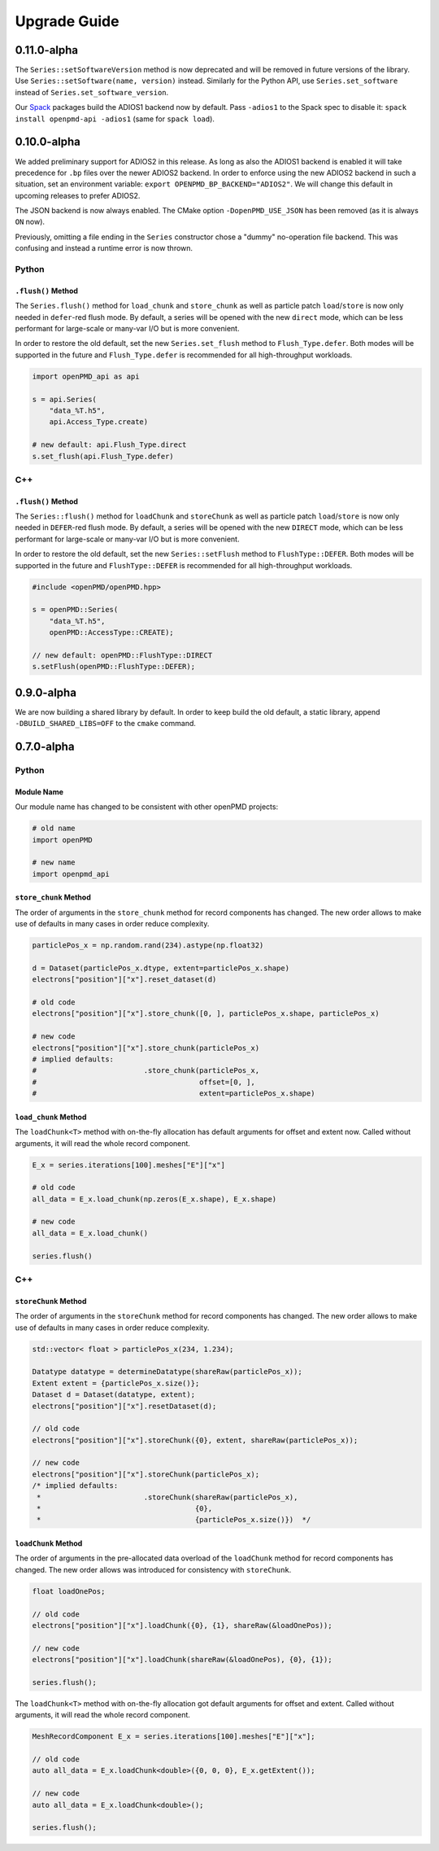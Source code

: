 .. _install-upgrade:

Upgrade Guide
=============

0.11.0-alpha
------------

The ``Series::setSoftwareVersion`` method is now deprecated and will be removed in future versions of the library.
Use ``Series::setSoftware(name, version)`` instead.
Similarly for the Python API, use ``Series.set_software`` instead of ``Series.set_software_version``.

Our `Spack <https://spack.io>`_ packages build the ADIOS1 backend now by default.
Pass ``-adios1`` to the Spack spec to disable it: ``spack install openpmd-api -adios1`` (same for ``spack load``).


0.10.0-alpha
------------

We added preliminary support for ADIOS2 in this release.
As long as also the ADIOS1 backend is enabled it will take precedence for ``.bp`` files over the newer ADIOS2 backend.
In order to enforce using the new ADIOS2 backend in such a situation, set an environment variable: ``export OPENPMD_BP_BACKEND="ADIOS2"``.
We will change this default in upcoming releases to prefer ADIOS2.

The JSON backend is now always enabled.
The CMake option ``-DopenPMD_USE_JSON`` has been removed (as it is always ``ON`` now).

Previously, omitting a file ending in the ``Series`` constructor chose a "dummy" no-operation file backend.
This was confusing and instead a runtime error is now thrown.

Python
^^^^^^

``.flush()`` Method
"""""""""""""""""""

The ``Series.flush()`` method for ``load_chunk`` and ``store_chunk`` as well as particle patch ``load``/``store`` is now only needed in ``defer``-red flush mode.
By default, a series will be opened with the new ``direct`` mode, which can be less performant for large-scale or many-var I/O but is more convenient.

In order to restore the old default, set the new ``Series.set_flush`` method to ``Flush_Type.defer``.
Both modes will be supported in the future and ``Flush_Type.defer`` is recommended for all high-throughput workloads.

.. code-block:: python3

   import openPMD_api as api

   s = api.Series(
       "data_%T.h5",
       api.Access_Type.create)

   # new default: api.Flush_Type.direct
   s.set_flush(api.Flush_Type.defer)

C++
^^^

``.flush()`` Method
"""""""""""""""""""

The ``Series::flush()`` method for ``loadChunk`` and ``storeChunk`` as well as particle patch ``load``/``store`` is now only needed in ``DEFER``-red flush mode.
By default, a series will be opened with the new ``DIRECT`` mode, which can be less performant for large-scale or many-var I/O but is more convenient.

In order to restore the old default, set the new ``Series::setFlush`` method to ``FlushType::DEFER``.
Both modes will be supported in the future and ``FlushType::DEFER`` is recommended for all high-throughput workloads.

.. code-block:: python3

   #include <openPMD/openPMD.hpp>

   s = openPMD::Series(
       "data_%T.h5",
       openPMD::AccessType::CREATE);

   // new default: openPMD::FlushType::DIRECT
   s.setFlush(openPMD::FlushType::DEFER);


0.9.0-alpha
-----------

We are now building a shared library by default.
In order to keep build the old default, a static library, append ``-DBUILD_SHARED_LIBS=OFF`` to the ``cmake`` command.


0.7.0-alpha
-----------

Python
^^^^^^

Module Name
"""""""""""

Our module name has changed to be consistent with other openPMD projects:

.. code-block:: python3

   # old name
   import openPMD

   # new name
   import openpmd_api

``store_chunk`` Method
""""""""""""""""""""""

The order of arguments in the ``store_chunk`` method for record components has changed.
The new order allows to make use of defaults in many cases in order reduce complexity.

.. code-block:: python3

   particlePos_x = np.random.rand(234).astype(np.float32)

   d = Dataset(particlePos_x.dtype, extent=particlePos_x.shape)
   electrons["position"]["x"].reset_dataset(d)

   # old code
   electrons["position"]["x"].store_chunk([0, ], particlePos_x.shape, particlePos_x)

   # new code
   electrons["position"]["x"].store_chunk(particlePos_x)
   # implied defaults:
   #                         .store_chunk(particlePos_x,
   #                                      offset=[0, ],
   #                                      extent=particlePos_x.shape)

``load_chunk`` Method
"""""""""""""""""""""

The ``loadChunk<T>`` method with on-the-fly allocation has default arguments for offset and extent now.
Called without arguments, it will read the whole record component.

.. code-block:: python3

   E_x = series.iterations[100].meshes["E"]["x"]

   # old code
   all_data = E_x.load_chunk(np.zeros(E_x.shape), E_x.shape)

   # new code
   all_data = E_x.load_chunk()

   series.flush()

C++
^^^

``storeChunk`` Method
"""""""""""""""""""""

The order of arguments in the ``storeChunk`` method for record components has changed.
The new order allows to make use of defaults in many cases in order reduce complexity.

.. code-block:: cpp

   std::vector< float > particlePos_x(234, 1.234);

   Datatype datatype = determineDatatype(shareRaw(particlePos_x));
   Extent extent = {particlePos_x.size()};
   Dataset d = Dataset(datatype, extent);
   electrons["position"]["x"].resetDataset(d);

   // old code
   electrons["position"]["x"].storeChunk({0}, extent, shareRaw(particlePos_x));

   // new code
   electrons["position"]["x"].storeChunk(particlePos_x);
   /* implied defaults:
    *                        .storeChunk(shareRaw(particlePos_x),
    *                                    {0},
    *                                    {particlePos_x.size()})  */

``loadChunk`` Method
""""""""""""""""""""

The order of arguments in the pre-allocated data overload of the ``loadChunk`` method for record components has changed.
The new order allows was introduced for consistency with ``storeChunk``.

.. code-block:: cpp

   float loadOnePos;

   // old code
   electrons["position"]["x"].loadChunk({0}, {1}, shareRaw(&loadOnePos));

   // new code
   electrons["position"]["x"].loadChunk(shareRaw(&loadOnePos), {0}, {1});

   series.flush();

The ``loadChunk<T>`` method with on-the-fly allocation got default arguments for offset and extent.
Called without arguments, it will read the whole record component.

.. code-block:: cpp

   MeshRecordComponent E_x = series.iterations[100].meshes["E"]["x"];

   // old code
   auto all_data = E_x.loadChunk<double>({0, 0, 0}, E_x.getExtent());

   // new code
   auto all_data = E_x.loadChunk<double>();

   series.flush();
